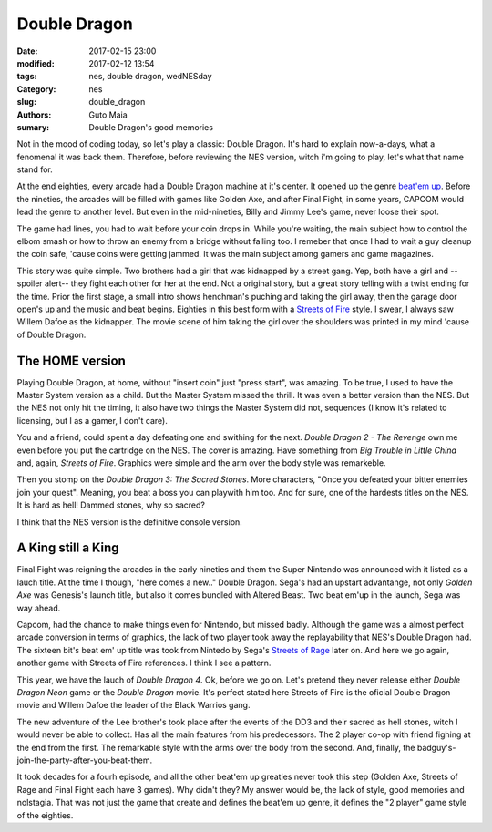 Double Dragon
#############

:date: 2017-02-15 23:00
:modified: 2017-02-12 13:54
:tags: nes, double dragon, wedNESday
:Category: nes
:slug: double_dragon
:authors: Guto Maia
:sumary: Double Dragon's good memories


Not in the mood of coding today, so let's play a classic: Double Dragon. It's hard to explain now-a-days, what a fenomenal it was back them. Therefore, before reviewing the NES version, witch i'm going to play, let's what that name stand for.

At the end eighties, every arcade had a Double Dragon machine at it's center. It opened up the genre `beat\'em up <https://en.wikipedia.org/wiki/Beat_'em_up>`_. Before the nineties, the arcades will be filled with games like Golden Axe, and after Final Fight, in some years, CAPCOM would lead the genre to another level. But even in the mid-nineties, Billy and Jimmy Lee's game, never loose their spot.

The game had lines, you had to wait before your coin drops in. While you're waiting, the main subject  how to control the elbom smash or how to throw an enemy from a bridge without falling too. I remeber that once I had to wait a guy cleanup the coin safe, 'cause coins were getting jammed. It was the main subject among gamers and game magazines.

This story was quite simple. Two brothers had a girl that was kidnapped by a street gang. Yep, both have a girl and --spoiler alert-- they fight each other for her at the end. Not a original story, but a great story telling with a twist ending for the time. Prior the first stage, a small intro shows henchman's puching and taking the girl away, then the garage door open's up and the music and beat begins. Eighties in this best
form with a `Streets of Fire <https://en.wikipedia.org/wiki/Streets_of_Fire>`_ style. I swear, I always saw
Willem Dafoe as the kidnapper. The movie scene of him taking the girl over the shoulders was printed in my mind 'cause of Double Dragon.


The HOME version
================

Playing Double Dragon, at home, without "insert coin" just "press start", was amazing. To be true, I used to have the Master System version as a child. But the Master System missed the thrill. It was even a better version than the NES. But the NES not only hit the timing, it also have two things the Master System did not, sequences (I know it's related to licensing, but I as a gamer, I don't care).

You and a friend, could spent a day defeating one and swithing for the next. `Double Dragon 2 - The Revenge` own me even before you put the cartridge on the NES. The cover is amazing. Have something from `Big Trouble in Little China` and, again, `Streets of Fire`. Graphics were simple and the arm over the body style was remarkeble.


Then you stomp on the `Double Dragon 3: The Sacred Stones`. More characters, "Once you defeated your bitter enemies join your quest". Meaning, you beat a boss you can playwith him too. And for sure, one of the hardests titles on the NES. It is hard as hell! Dammed stones, why so sacred?

I think that the NES version is the definitive console version.


A King still a King
===================

Final Fight was reigning the arcades in the early nineties and them the Super Nintendo was announced with it listed as a lauch title. At the time I though, "here comes a new.." Double Dragon. Sega's had an upstart advantange, not only `Golden Axe` was Genesis's launch title, but also it comes bundled with Altered Beast. Two beat em'up in the launch, Sega was way ahead.

Capcom, had the chance to make things even for Nintendo, but missed badly. Although the game was a almost perfect arcade conversion in terms of graphics, the lack of two player took away the replayability that NES's Double Dragon had. The sixteen bit's beat em' up title was took from Nintedo by Sega's `Streets of Rage <https://en.wikipedia.org/wiki/Streets_of_Rage>`_ later on. And here we go again, another game with Streets of Fire references. I think I see a pattern.

This year, we have the lauch of `Double Dragon 4`. Ok, before we go on. Let's pretend they never release either `Double Dragon Neon` game or the `Double Dragon` movie. It's perfect stated here Streets of Fire is the oficial Double Dragon movie and Willem Dafoe the leader of the Black Warrios gang.

The new adventure of the Lee brother's took place after the events of the DD3 and their sacred as hell stones, witch I would never be able to collect. Has all the main features from his predecessors. The 2 player co-op with friend fighing at the end from the first. The remarkable style with the arms over the body from the second. And, finally, the badguy's-join-the-party-after-you-beat-them.

It took decades for a fourh episode, and all the other beat'em up greaties never took this step (Golden Axe, Streets of Rage and Final Fight each have 3 games). Why didn't they? My answer would be, the lack of style, good memories and nolstagia. That was not just the game that create and defines the beat'em up genre, it defines the "2 player" game style of the eighties.
